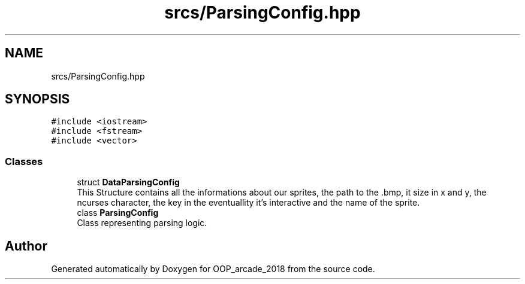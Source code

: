 .TH "srcs/ParsingConfig.hpp" 3 "Sun Mar 31 2019" "Version 1.0" "OOP_arcade_2018" \" -*- nroff -*-
.ad l
.nh
.SH NAME
srcs/ParsingConfig.hpp
.SH SYNOPSIS
.br
.PP
\fC#include <iostream>\fP
.br
\fC#include <fstream>\fP
.br
\fC#include <vector>\fP
.br

.SS "Classes"

.in +1c
.ti -1c
.RI "struct \fBDataParsingConfig\fP"
.br
.RI "This Structure contains all the informations about our sprites, the path to the \&.bmp, it size in x and y, the ncurses character, the key in the eventuallity it's interactive and the name of the sprite\&. "
.ti -1c
.RI "class \fBParsingConfig\fP"
.br
.RI "Class representing parsing logic\&. "
.in -1c
.SH "Author"
.PP 
Generated automatically by Doxygen for OOP_arcade_2018 from the source code\&.

